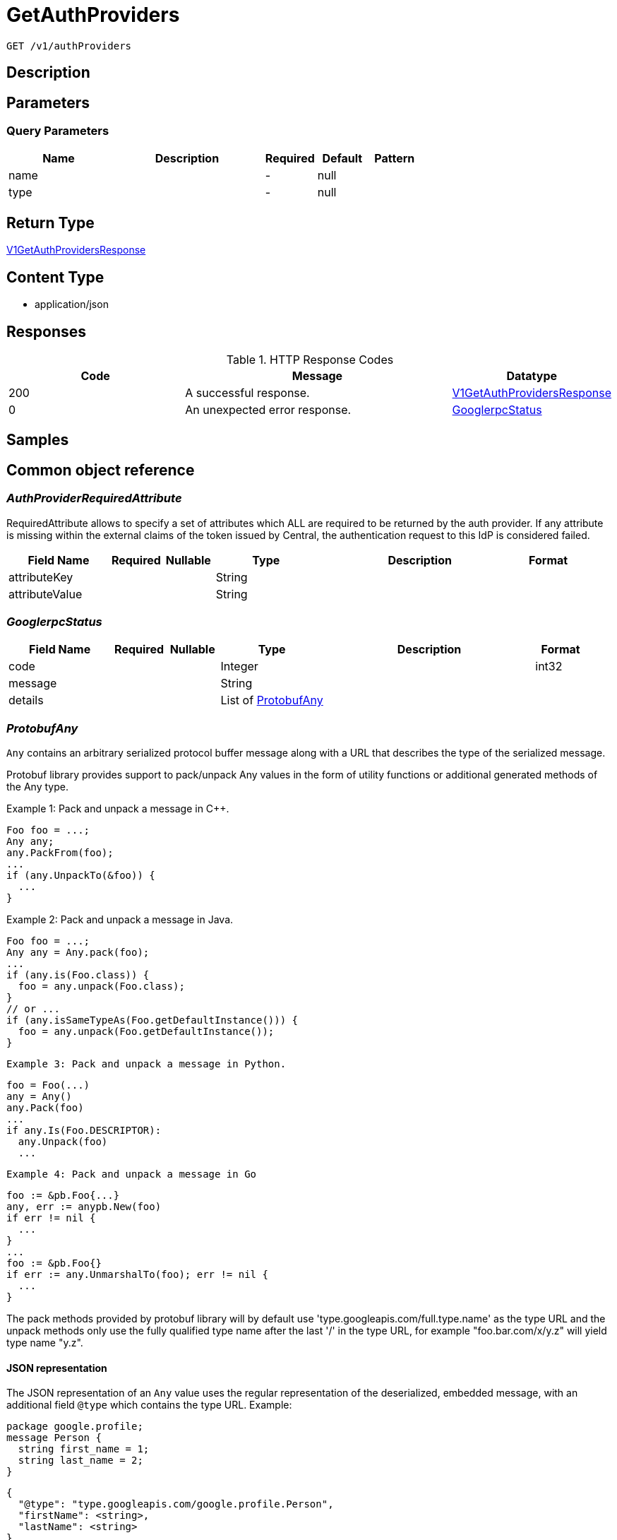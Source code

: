 // Auto-generated by scripts. Do not edit.
:_mod-docs-content-type: ASSEMBLY
:context: _v1_authProviders_get





[id="GetAuthProviders_{context}"]
= GetAuthProviders

:toc: macro
:toc-title:

toc::[]


`GET /v1/authProviders`



== Description







== Parameters





=== Query Parameters

[cols="2,3,1,1,1"]
|===
|Name| Description| Required| Default| Pattern

| name
|
| -
| null
|

| type
|
| -
| null
|

|===


== Return Type

<<V1GetAuthProvidersResponse_{context}, V1GetAuthProvidersResponse>>


== Content Type

* application/json

== Responses

.HTTP Response Codes
[cols="2,3,1"]
|===
| Code | Message | Datatype


| 200
| A successful response.
|  <<V1GetAuthProvidersResponse_{context}, V1GetAuthProvidersResponse>>


| 0
| An unexpected error response.
|  <<GooglerpcStatus_{context}, GooglerpcStatus>>

|===

== Samples









ifdef::internal-generation[]
== Implementation



endif::internal-generation[]


[id="common-object-reference_{context}"]
== Common object reference



[id="AuthProviderRequiredAttribute_{context}"]
=== _AuthProviderRequiredAttribute_
 

RequiredAttribute allows to specify a set of attributes which ALL are required to be returned
by the auth provider.
If any attribute is missing within the external claims of the token issued by Central, the
authentication request to this IdP is considered failed.


[.fields-AuthProviderRequiredAttribute]
[cols="2,1,1,2,4,1"]
|===
| Field Name| Required| Nullable | Type| Description | Format

| attributeKey
| 
| 
|   String  
| 
|     

| attributeValue
| 
| 
|   String  
| 
|     

|===



[id="GooglerpcStatus_{context}"]
=== _GooglerpcStatus_
 




[.fields-GooglerpcStatus]
[cols="2,1,1,2,4,1"]
|===
| Field Name| Required| Nullable | Type| Description | Format

| code
| 
| 
|   Integer  
| 
| int32    

| message
| 
| 
|   String  
| 
|     

| details
| 
| 
|   List   of <<ProtobufAny_{context}, ProtobufAny>>
| 
|     

|===



[id="ProtobufAny_{context}"]
=== _ProtobufAny_
 

`Any` contains an arbitrary serialized protocol buffer message along with a
URL that describes the type of the serialized message.

Protobuf library provides support to pack/unpack Any values in the form
of utility functions or additional generated methods of the Any type.

Example 1: Pack and unpack a message in C++.

    Foo foo = ...;
    Any any;
    any.PackFrom(foo);
    ...
    if (any.UnpackTo(&foo)) {
      ...
    }

Example 2: Pack and unpack a message in Java.

    Foo foo = ...;
    Any any = Any.pack(foo);
    ...
    if (any.is(Foo.class)) {
      foo = any.unpack(Foo.class);
    }
    // or ...
    if (any.isSameTypeAs(Foo.getDefaultInstance())) {
      foo = any.unpack(Foo.getDefaultInstance());
    }

 Example 3: Pack and unpack a message in Python.

    foo = Foo(...)
    any = Any()
    any.Pack(foo)
    ...
    if any.Is(Foo.DESCRIPTOR):
      any.Unpack(foo)
      ...

 Example 4: Pack and unpack a message in Go

     foo := &pb.Foo{...}
     any, err := anypb.New(foo)
     if err != nil {
       ...
     }
     ...
     foo := &pb.Foo{}
     if err := any.UnmarshalTo(foo); err != nil {
       ...
     }

The pack methods provided by protobuf library will by default use
'type.googleapis.com/full.type.name' as the type URL and the unpack
methods only use the fully qualified type name after the last '/'
in the type URL, for example "foo.bar.com/x/y.z" will yield type
name "y.z".

==== JSON representation
The JSON representation of an `Any` value uses the regular
representation of the deserialized, embedded message, with an
additional field `@type` which contains the type URL. Example:

    package google.profile;
    message Person {
      string first_name = 1;
      string last_name = 2;
    }

    {
      "@type": "type.googleapis.com/google.profile.Person",
      "firstName": <string>,
      "lastName": <string>
    }

If the embedded message type is well-known and has a custom JSON
representation, that representation will be embedded adding a field
`value` which holds the custom JSON in addition to the `@type`
field. Example (for message [google.protobuf.Duration][]):

    {
      "@type": "type.googleapis.com/google.protobuf.Duration",
      "value": "1.212s"
    }


[.fields-ProtobufAny]
[cols="2,1,1,2,4,1"]
|===
| Field Name| Required| Nullable | Type| Description | Format

| @type
| 
| 
|   String  
| A URL/resource name that uniquely identifies the type of the serialized protocol buffer message. This string must contain at least one \"/\" character. The last segment of the URL's path must represent the fully qualified name of the type (as in `path/google.protobuf.Duration`). The name should be in a canonical form (e.g., leading \".\" is not accepted).  In practice, teams usually precompile into the binary all types that they expect it to use in the context of Any. However, for URLs which use the scheme `http`, `https`, or no scheme, one can optionally set up a type server that maps type URLs to message definitions as follows:  * If no scheme is provided, `https` is assumed. * An HTTP GET on the URL must yield a [google.protobuf.Type][]   value in binary format, or produce an error. * Applications are allowed to cache lookup results based on the   URL, or have them precompiled into a binary to avoid any   lookup. Therefore, binary compatibility needs to be preserved   on changes to types. (Use versioned type names to manage   breaking changes.)  Note: this functionality is not currently available in the official protobuf release, and it is not used for type URLs beginning with type.googleapis.com. As of May 2023, there are no widely used type server implementations and no plans to implement one.  Schemes other than `http`, `https` (or the empty scheme) might be used with implementation specific semantics.
|     

|===



[id="StorageAuthProvider_{context}"]
=== _StorageAuthProvider_
 

Next Tag: 15.


[.fields-StorageAuthProvider]
[cols="2,1,1,2,4,1"]
|===
| Field Name| Required| Nullable | Type| Description | Format

| id
| 
| 
|   String  
| 
|     

| name
| 
| 
|   String  
| 
|     

| type
| 
| 
|   String  
| 
|     

| uiEndpoint
| 
| 
|   String  
| 
|     

| enabled
| 
| 
|   Boolean  
| 
|     

| config
| 
| 
|   Map   of `string`
| Config holds auth provider specific configuration. Each configuration options are different based on the given auth provider type. OIDC: - \"issuer\": the OIDC issuer according to https://openid.net/specs/openid-connect-core-1_0.html#IssuerIdentifier. - \"client_id\": the client ID according to https://www.rfc-editor.org/rfc/rfc6749.html#section-2.2. - \"client_secret\": the client secret according to https://www.rfc-editor.org/rfc/rfc6749.html#section-2.3.1. - \"do_not_use_client_secret\": set to \"true\" if you want to create a configuration with only   a client ID and no client secret. - \"mode\": the OIDC callback mode, choosing from \"fragment\", \"post\", or \"query\". - \"disable_offline_access_scope\": set to \"true\" if no offline tokens shall be issued. - \"extra_scopes\": a space-delimited string of additional scopes to request in addition to \"openid profile email\"   according to https://www.rfc-editor.org/rfc/rfc6749.html#section-3.3.  OpenShift Auth: supports no extra configuration options.  User PKI: - \"keys\": the trusted certificates PEM encoded.  SAML: - \"sp_issuer\": the service provider issuer according to https://datatracker.ietf.org/doc/html/rfc7522#section-3. - \"idp_metadata_url\": the metadata URL according to https://docs.oasis-open.org/security/saml/v2.0/saml-metadata-2.0-os.pdf. - \"idp_issuer\": the IdP issuer. - \"idp_cert_pem\": the cert PEM encoded for the IdP endpoint. - \"idp_sso_url\": the IdP SSO URL. - \"idp_nameid_format\": the IdP name ID format.  IAP: - \"audience\": the audience to use.
|     

| loginUrl
| 
| 
|   String  
| The login URL will be provided by the backend, and may not be specified in a request.
|     

| validated
| 
| 
|   Boolean  
| 
|     

| extraUiEndpoints
| 
| 
|   List   of `string`
| UI endpoints which to allow in addition to `ui_endpoint`. I.e., if a login request is coming from any of these, the auth request will use these for the callback URL, not ui_endpoint.
|     

| active
| 
| 
|   Boolean  
| 
|     

| requiredAttributes
| 
| 
|   List   of <<AuthProviderRequiredAttribute_{context}, AuthProviderRequiredAttribute>>
| 
|     

| traits
| 
| 
| <<StorageTraits_{context}, StorageTraits>>    
| 
|     

| claimMappings
| 
| 
|   Map   of `string`
| Specifies claims from IdP token that will be copied to Rox token attributes.  Each key in this map contains a path in IdP token we want to map. Path is separated by \".\" symbol. For example, if IdP token payload looks like:   {       \"a\": {           \"b\" : \"c\",           \"d\": true,           \"e\": [ \"val1\", \"val2\", \"val3\" ],           \"f\": [ true, false, false ],           \"g\": 123.0,           \"h\": [ 1, 2, 3]       }  }   then \"a.b\" would be a valid key and \"a.z\" is not.  We support the following types of claims: * string(path \"a.b\") * bool(path \"a.d\") * string array(path \"a.e\") * bool array (path \"a.f.\")  We do NOT support the following types of claims: * complex claims(path \"a\") * float/integer claims(path \"a.g\") * float/integer array claims(path \"a.h\")  Each value in this map contains a Rox token attribute name we want to add claim to. If, for example, value is \"groups\", claim would be found in \"external_user.Attributes.groups\" in token.  Note: we only support this feature for OIDC auth provider.
|     

| lastUpdated
| 
| 
|   Date  
| Last updated indicates the last time the auth provider has been updated.  In case there have been tokens issued by an auth provider _before_ this timestamp, they will be considered invalid. Subsequently, all clients will have to re-issue their tokens (either by refreshing or by an additional login attempt).
| date-time    

|===



[id="StorageTraits_{context}"]
=== _StorageTraits_
 




[.fields-StorageTraits]
[cols="2,1,1,2,4,1"]
|===
| Field Name| Required| Nullable | Type| Description | Format

| mutabilityMode
| 
| 
|  <<TraitsMutabilityMode_{context}, TraitsMutabilityMode>>  
| 
|    ALLOW_MUTATE, ALLOW_MUTATE_FORCED,  

| visibility
| 
| 
|  <<TraitsVisibility_{context}, TraitsVisibility>>  
| 
|    VISIBLE, HIDDEN,  

| origin
| 
| 
|  <<TraitsOrigin_{context}, TraitsOrigin>>  
| 
|    IMPERATIVE, DEFAULT, DECLARATIVE, DECLARATIVE_ORPHANED,  

|===



[id="TraitsMutabilityMode_{context}"]
=== _TraitsMutabilityMode_
 

EXPERIMENTAL.
NOTE: Please refer from using MutabilityMode for the time being. It will be replaced in the future (ROX-14276).
MutabilityMode specifies whether and how an object can be modified. Default
is ALLOW_MUTATE and means there are no modification restrictions; this is equivalent
to the absence of MutabilityMode specification. ALLOW_MUTATE_FORCED forbids all
modifying operations except object removal with force bit on.

Be careful when changing the state of this field. For example, modifying an
object from ALLOW_MUTATE to ALLOW_MUTATE_FORCED is allowed but will prohibit any further
changes to it, including modifying it back to ALLOW_MUTATE.




[.fields-TraitsMutabilityMode]
[cols="1"]
|===
| Enum Values

| ALLOW_MUTATE
| ALLOW_MUTATE_FORCED

|===


[id="TraitsOrigin_{context}"]
=== _TraitsOrigin_
 

Origin specifies the origin of an object.
Objects can have four different origins:
- IMPERATIVE: the object was created via the API. This is assumed by default.
- DEFAULT: the object is a default object, such as default roles, access scopes etc.
- DECLARATIVE: the object is created via declarative configuration.
- DECLARATIVE_ORPHANED: the object is created via declarative configuration and then unsuccessfully deleted(for example, because it is referenced by another object)
Based on the origin, different rules apply to the objects.
Objects with the DECLARATIVE origin are not allowed to be modified via API, only via declarative configuration.
Additionally, they may not reference objects with the IMPERATIVE origin.
Objects with the DEFAULT origin are not allowed to be modified via either API or declarative configuration.
They may be referenced by all other objects.
Objects with the IMPERATIVE origin are allowed to be modified via API, not via declarative configuration.
They may reference all other objects.
Objects with the DECLARATIVE_ORPHANED origin are not allowed to be modified via either API or declarative configuration.
DECLARATIVE_ORPHANED resource can become DECLARATIVE again if it is redefined in declarative configuration.
Objects with this origin will be cleaned up from the system immediately after they are not referenced by other resources anymore.
They may be referenced by all other objects.




[.fields-TraitsOrigin]
[cols="1"]
|===
| Enum Values

| IMPERATIVE
| DEFAULT
| DECLARATIVE
| DECLARATIVE_ORPHANED

|===


[id="TraitsVisibility_{context}"]
=== _TraitsVisibility_
 

EXPERIMENTAL.
visibility allows to specify whether the object should be visible for certain APIs.




[.fields-TraitsVisibility]
[cols="1"]
|===
| Enum Values

| VISIBLE
| HIDDEN

|===


[id="V1GetAuthProvidersResponse_{context}"]
=== _V1GetAuthProvidersResponse_
 




[.fields-V1GetAuthProvidersResponse]
[cols="2,1,1,2,4,1"]
|===
| Field Name| Required| Nullable | Type| Description | Format

| authProviders
| 
| 
|   List   of <<StorageAuthProvider_{context}, StorageAuthProvider>>
| 
|     

|===



